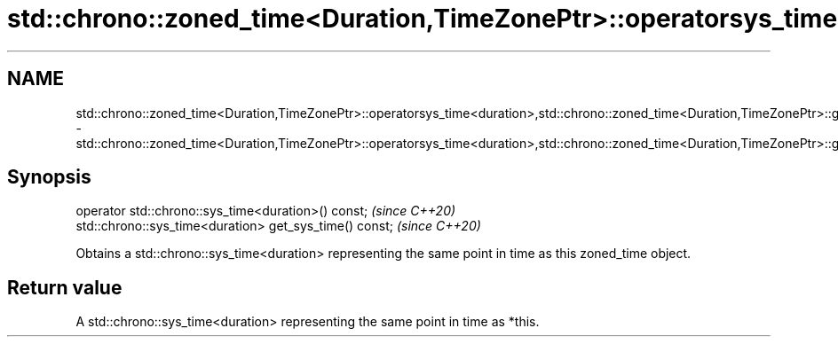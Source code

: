 .TH std::chrono::zoned_time<Duration,TimeZonePtr>::operatorsys_time<duration>,std::chrono::zoned_time<Duration,TimeZonePtr>::get_sys_time 3 "2020.03.24" "http://cppreference.com" "C++ Standard Libary"
.SH NAME
std::chrono::zoned_time<Duration,TimeZonePtr>::operatorsys_time<duration>,std::chrono::zoned_time<Duration,TimeZonePtr>::get_sys_time \- std::chrono::zoned_time<Duration,TimeZonePtr>::operatorsys_time<duration>,std::chrono::zoned_time<Duration,TimeZonePtr>::get_sys_time

.SH Synopsis
   operator std::chrono::sys_time<duration>() const;      \fI(since C++20)\fP
   std::chrono::sys_time<duration> get_sys_time() const;  \fI(since C++20)\fP

   Obtains a std::chrono::sys_time<duration> representing the same point in time as this zoned_time object.

.SH Return value

   A std::chrono::sys_time<duration> representing the same point in time as *this.
